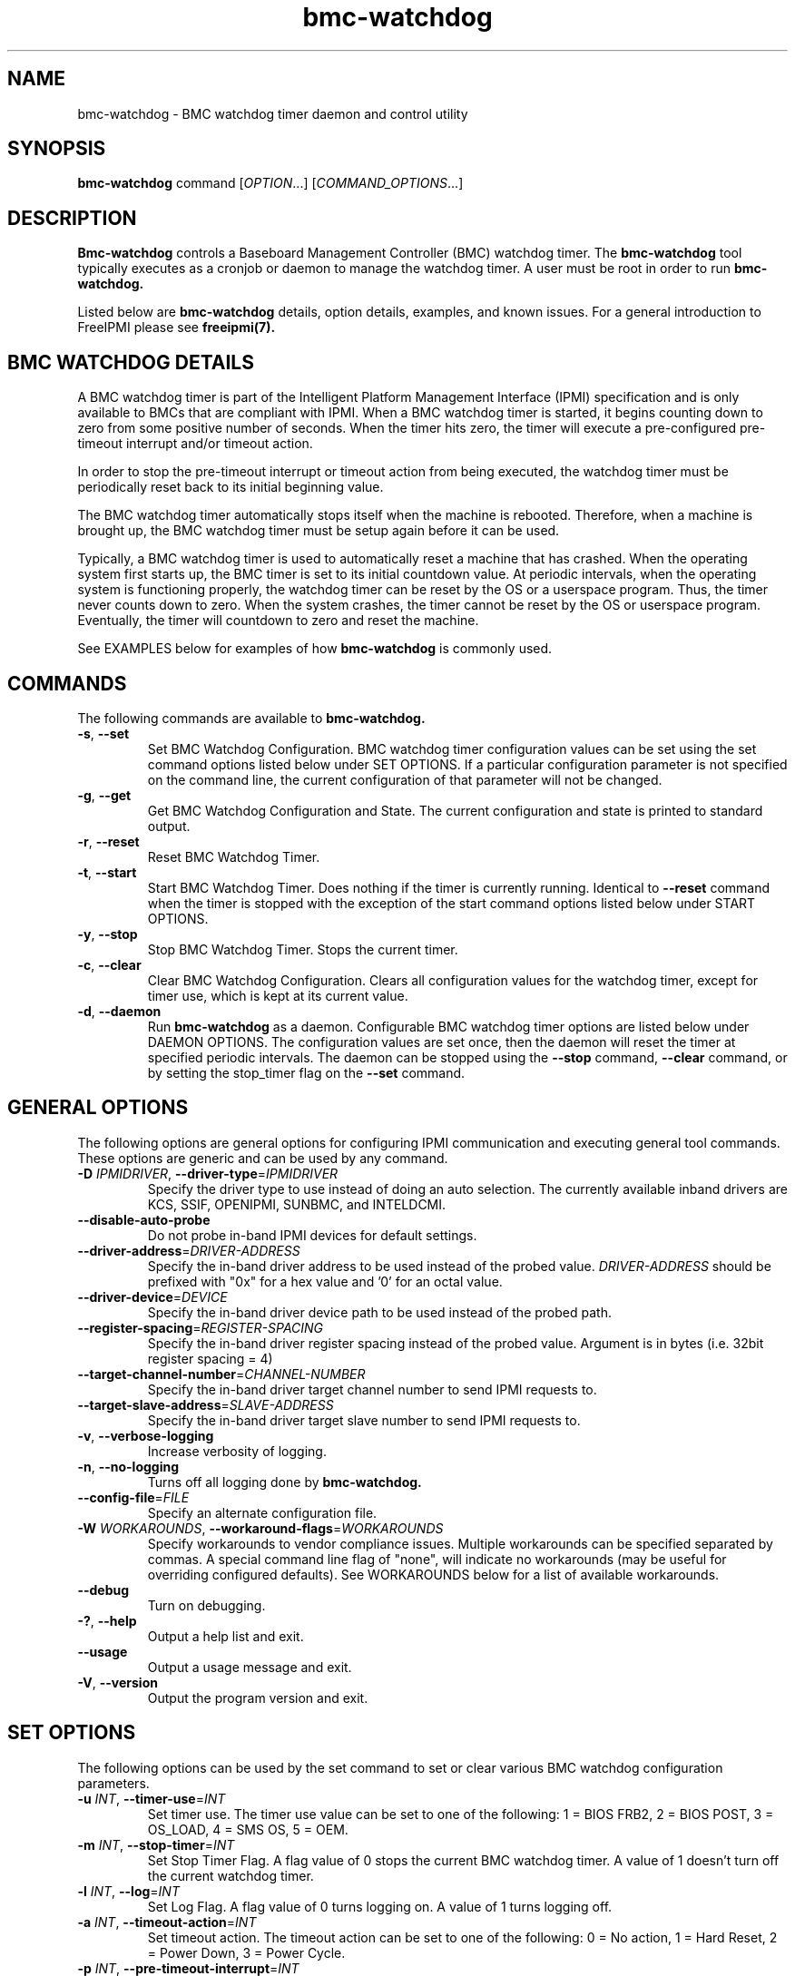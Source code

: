 .\"#############################################################################
.\"$Id: bmc-watchdog.8.pre.in,v 1.30 2010-06-30 21:56:36 chu11 Exp $
.\"#############################################################################
.\"  Copyright (C) 2007-2015 Lawrence Livermore National Security, LLC.
.\"  Copyright (C) 2004-2007 The Regents of the University of California.
.\"  Produced at Lawrence Livermore National Laboratory (cf, DISCLAIMER).
.\"  Written by Albert Chu <chu11@llnl.gov>
.\"  UCRL-CODE-155913
.\"
.\"  This file is part of Bmc-Watchdog, a base management controller (BMC)
.\"  watchdog timer management tool.  For details, see http://www.llnl.gov/linux/.
.\"
.\"  Bmc-Watchdog is free software; you can redistribute it and/or modify it under
.\"  the terms of the GNU General Public License as published by the Free
.\"  Software Foundation; either version 3 of the License, or (at your option)
.\"  any later version.
.\"
.\"  Bmc-Watchdog is distributed in the hope that it will be useful, but WITHOUT
.\"  ANY WARRANTY; without even the implied warranty of MERCHANTABILITY or
.\"  FITNESS FOR A PARTICULAR PURPOSE.  See the GNU General Public License
.\"  for more details.
.\"
.\"  You should have received a copy of the GNU General Public License along
.\"  with Bmc-Watchdog.  If not, see <http://www.gnu.org/licenses/>.
.\"############################################################################
.TH bmc-watchdog 8 "2020-05-21" "bmc-watchdog 1.6.5" "System Commands"
.SH "NAME"
bmc-watchdog \- BMC watchdog timer daemon and control utility
.SH "SYNOPSIS"
.B bmc-watchdog
command [\fIOPTION\fR...] [\fICOMMAND_OPTIONS\fR...]
.br
.SH "DESCRIPTION"
.B Bmc-watchdog
controls a Baseboard Management Controller (BMC) watchdog timer. The
.B bmc-watchdog
tool typically executes as a cronjob or daemon to manage the watchdog
timer. A user must be root in order to run
.B bmc-watchdog.
.LP
Listed below are
.B bmc-watchdog
details, option details, examples, and known issues. For a general
introduction to FreeIPMI please see
.B freeipmi(7).
.SH "BMC WATCHDOG DETAILS"
A BMC watchdog timer is part of the Intelligent Platform Management
Interface (IPMI) specification and is only available to BMCs that are
compliant with IPMI. When a BMC watchdog timer is started, it begins
counting down to zero from some positive number of seconds. When the
timer hits zero, the timer will execute a pre-configured pre-timeout
interrupt and/or timeout action.
.LP
In order to stop the pre-timeout interrupt or timeout action from
being executed, the watchdog timer must be periodically reset back to
its initial beginning value.
.LP
The BMC watchdog timer automatically stops itself when the machine is
rebooted. Therefore, when a machine is brought up, the BMC watchdog
timer must be setup again before it can be used.
.LP
Typically, a BMC watchdog timer is used to automatically reset a
machine that has crashed. When the operating system first starts up,
the BMC timer is set to its initial countdown value. At periodic
intervals, when the operating system is functioning properly, the
watchdog timer can be reset by the OS or a userspace program. Thus,
the timer never counts down to zero. When the system crashes, the
timer cannot be reset by the OS or userspace program. Eventually, the
timer will countdown to zero and reset the machine.
.LP
See EXAMPLES below for examples of how
.B bmc-watchdog
is commonly used.
.SH "COMMANDS"
The following commands are available to
.B bmc-watchdog.
.TP
\fB\-s\fR, \fB\-\-set\fR
Set BMC Watchdog Configuration. BMC watchdog timer configuration
values can be set using the set command options listed below under SET
OPTIONS. If a particular configuration parameter is not specified on
the command line, the current configuration of that parameter will not
be changed.
.TP
\fB\-g\fR, \fB\-\-get\fR
Get BMC Watchdog Configuration and State. The current
configuration and state is printed to standard output.
.TP
\fB\-r\fR, \fB\-\-reset\fR
Reset BMC Watchdog Timer.
.TP
\fB\-t\fR, \fB\-\-start\fR
Start BMC Watchdog Timer. Does nothing if the timer is currently
running. Identical to \fB\-\-reset\fR command when the timer is
stopped with the exception of the start command options listed below
under START OPTIONS.
.TP
\fB\-y\fR, \fB\-\-stop\fR
Stop BMC Watchdog Timer. Stops the current timer.
.TP
\fB\-c\fR, \fB\-\-clear\fR
Clear BMC Watchdog Configuration. Clears all configuration values
for the watchdog timer, except for timer use, which is kept at
its current value.
.TP
\fB\-d\fR, \fB\-\-daemon\fR
Run
.B bmc-watchdog
as a daemon. Configurable BMC watchdog timer options are listed below
under DAEMON OPTIONS. The configuration values are set once, then the
daemon will reset the timer at specified periodic intervals. The
daemon can be stopped using the \fB\-\-stop\fR command,
\fB\-\-clear\fR command, or by setting the stop_timer flag on the
\fB\-\-set\fR command.
.SH "GENERAL OPTIONS"
The following options are general options for configuring IPMI
communication and executing general tool commands.
These options are generic and can be used by any command.
.TP
\fB\-D\fR \fIIPMIDRIVER\fR, \fB\-\-driver\-type\fR=\fIIPMIDRIVER\fR
Specify the driver type to use instead of doing an auto selection.
The currently available inband drivers are KCS, SSIF, OPENIPMI,
SUNBMC, and INTELDCMI.
.TP
\fB\-\-disable\-auto\-probe\fR
Do not probe in-band IPMI devices for default settings.
.TP
\fB\-\-driver\-address\fR=\fIDRIVER-ADDRESS\fR
Specify the in-band driver address to be used instead of the probed
value. \fIDRIVER-ADDRESS\fR should be prefixed with "0x" for a hex
value and '0' for an octal value.
.TP
\fB\-\-driver\-device\fR=\fIDEVICE\fR
Specify the in-band driver device path to be used instead of the
probed path.
.TP
\fB\-\-register\-spacing\fR=\fIREGISTER-SPACING\fR
Specify the in-band driver register spacing instead of the probed
value. Argument is in bytes (i.e. 32bit register spacing = 4)
.TP
\fB\-\-target\-channel\-number\fR=\fICHANNEL\-NUMBER\FR
Specify the in-band driver target channel number to send IPMI requests
to.
.TP
\fB\-\-target\-slave\-address\fR=\fISLAVE\-ADDRESS\FR
Specify the in-band driver target slave number to send IPMI requests
to.
.TP
\fB\-v\fR, \fB\-\-verbose\-logging\fR
Increase verbosity of logging.
.TP
\fB\-n\fR, \fB\-\-no\-logging\fR
Turns off all logging done by
.B bmc-watchdog.
.TP
\fB\-\-config\-file\fR=\fIFILE\fR
Specify an alternate configuration file.
.TP
\fB\-W\fR \fIWORKAROUNDS\fR, \fB\-\-workaround\-flags\fR=\fIWORKAROUNDS\fR
Specify workarounds to vendor compliance issues. Multiple workarounds
can be specified separated by commas. A special command line flag of
"none", will indicate no workarounds (may be useful for overriding
configured defaults). See WORKAROUNDS below for a list of available
workarounds.
.TP
\fB\-\-debug\fR
Turn on debugging.
.TP
\fB\-?\fR, \fB\-\-help\fR
Output a help list and exit.
.TP
\fB\-\-usage\fR
Output a usage message and exit.
.TP
\fB\-V\fR, \fB\-\-version\fR
Output the program version and exit.
.SH "SET OPTIONS"
The following options can be used by the set command to set or clear
various BMC watchdog configuration parameters.
.TP
\fB\-u\fR \fIINT\fR, \fB\-\-timer\-use\fR=\fIINT\fR
Set timer use. The timer use value can be set to one of the
following: 1 = BIOS FRB2, 2 = BIOS POST, 3 = OS_LOAD, 4 = SMS OS, 5 =
OEM.
.TP
\fB\-m\fR \fIINT\fR, \fB\-\-stop\-timer\fR=\fIINT\fR
Set Stop Timer Flag. A flag value of 0 stops the current BMC watchdog
timer. A value of 1 doesn't turn off the current watchdog timer.
.TP
\fB\-l\fR \fIINT\fR, \fB\-\-log\fR=\fIINT\fR
Set Log Flag. A flag value of 0 turns logging on. A value of 1 turns
logging off.
.TP
\fB\-a\fR \fIINT\fR, \fB\-\-timeout\-action\fR=\fIINT\fR
Set timeout action. The timeout action can be set to one of the
following: 0 = No action, 1 = Hard Reset, 2 = Power Down, 3 = Power
Cycle.
.TP
\fB\-p\fR \fIINT\fR, \fB\-\-pre\-timeout\-interrupt\fR=\fIINT\fR
Set pre-timeout interrupt. The pre timeout interrupt can be set to
one of the following: 0 = None, 1 = SMI, 2 = NMI, 3 = Messaging
Interrupt.
.TP
\fB\-z\fR \fISECONDS\fR, \fB\-\-pre-timeout-interval=\fISECONDS\fR
Set pre-timeout interval in seconds.
.TP
\fB\-F\fR, \fB\-\-clear-bios-frb2\fR
Clear BIOS FRB2 Timer Use Flag.
.TP
\fB\-P\fR, \fB\-\-clear-bios-post\fR
Clear BIOS POST Timer Use Flag.
.TP
\fB\-L\fR, \fB\-\-clear-os-load\fR
Clear OS Load Timer Use Flag.
.TP
\fB\-S\fR, \fB\-\-clear-sms-os\fR
Clear SMS/OS Timer Use Flag.
.TP
\fB\-O\fR, \fB\-\-clear-oem\fR
Clear OEM Timer Use Flag.
.TP
\fB\-i\fR \fISECONDS\fR, \fB\-\-initial\-countdown\fR=\fISECONDS\fR
Set initial countdown in seconds.
.TP
\fB\-w\fR, \fB\-\-start\-after\-set\fR
Start timer after set command if timer is stopped. This is typically
used when
.B bmc-watchdog
is used as a cronjob. This can be used to automatically start the
timer after it has been set the first time.
.TP
\fB\-x\fR, \fB\-\-reset\-after\-set\fR
Reset timer after set command if timer is running.
.TP
\fB\-j\fR, \fB\-\-start\-if\-stopped\fR
Don't execute set command if timer is stopped, just start timer.
.TP
\fB\-k\fR, \fB\-\-reset\-if\-running\fR
Don't execute set command if timer is running, just reset timer. This
is typically used when
.B bmc-watchdog
is used as a cronjob. This can be used to reset the timer after it
has been initially started.
.SH "START OPTIONS"
The following options can be used by the start command.
.TP
\fB\-G\fR \fIINT\fR, \fB\-\-gratuitous\-arp\fR=\fIINT\fR
Suspend or don't suspend gratuitous ARPs while the BMC timer is
running. A flag value of 1 suspends gratuitous ARPs. A value of 0
will not suspend gratuitous ARPs. If this option is not specified,
gratuitous ARPs will not be suspended.
.TP
\fB\-A\fR \fIINT\fR, \fB\-\-arp\-response\fR=\fIINT\fR
Suspend or don't suspend BMC-generated ARP responses while the BMC
timer is running. A flag value of 1 suspends ARP responses. A value
of 0 will not suspend ARP responses. If this option is not specified,
ARP responses will not be suspended.
.SH "DAEMON OPTIONS"
The following options can be used by the daemon command to set the
initial BMC watchdog configuration parameters.
.TP
\fB\-u\fR \fIINT\fR, \fB\-\-timer\-use\fR=\fIINT\fR
Set timer use. The timer use value can be set to one of the
following: 1 = BIOS FRB2, 2 = BIOS POST, 3 = OS_LOAD, 4 = SMS OS, 5 =
OEM.
.TP
\fB\-l\fR \fIINT\fR, \fB\-\-log\fR=\fIINT\fR
Set Log Flag. A flag value of 0 turns logging on. A value of 1 turns
logging off.
.TP
\fB\-a\fR \fIINT\fR, \fB\-\-timeout\-action\fR=\fIINT\fR
Set timeout action. The timeout action can be set to one of the
following: 0 = No action, 1 = Hard Reset, 2 = Power Down, 3 = Power
Cycle.
.TP
\fB\-p\fR \fIINT\fR, \fB\-\-pre\-timeout\-interrupt\fR=\fIINT\fR
Set pre-timeout interrupt. The pre timeout interrupt can be set to
one of the following: 0 = None, 1 = SMI, 2 = NMI, 3 = Messaging
Interrupt.
.TP
\fB\-z\fR \fISECONDS\fR, \fB\-\-pre-timeout\-interval\fR=\fISECONDS\fR
Set pre-timeout interval in seconds.
.TP
\fB\-F\fR, \fB\-\-clear-bios-frb2\fR
Clear BIOS FRB2 Timer Use Flag.
.TP
\fB\-P\fR, \fB\-\-clear-bios-post\fR
Clear BIOS POST Timer Use Flag.
.TP
\fB\-L\fR, \fB\-\-clear-os-load\fR
Clear OS Load Timer Use Flag.
.TP
\fB\-S\fR, \fB\-\-clear-sms-os\fR
Clear SMS/OS Timer Use Flag.
.TP
\fB\-O\fR, \fB\-\-clear-oem\fR
Clear OEM Timer Use Flag.
.TP
\fB\-i\fR \fISECONDS\fR, \fB\-\-initial\-countdown\fR=\fISECONDS\fR
Set initial countdown in seconds.
.TP
\fB\-G\fR \fIINT\fR, \fB\-\-gratuitous\-arp\fR=\fIINT\fR
Suspend or don't suspend gratuitous ARPs while the BMC timer is
running. A flag value of 1 suspends gratuitous ARPs. A value of 0
will not suspend gratuitous ARPs. If this option is not specified,
gratuitous ARPs will not be suspended.
.TP
\fB\-A\fR \fIINT\fR, \fB\-\-arp\-response\fR=\fIINT\fR
Suspend or don't suspend BMC-generated ARP responses while the BMC
timer is running. A flag value of 1 suspends ARP responses. A value
of 0 will not suspend ARP responses. If this option is not specified,
ARP responses will not be suspended.
.TP
\fB\-e\fR, \fB\-\-reset\-period\fR
Time interval to wait before resetting timer. The default is 60
seconds.
.SH "ERRORS"
Errors are logged to syslog.
.SH "WORKAROUNDS"
With so many different vendors implementing their own IPMI solutions,
different vendors may implement their IPMI protocols incorrectly. The
following describes a number of workarounds currently available to
handle discovered compliance issues. When possible, workarounds have
been implemented so they will be transparent to the user. However,
some will require the user to specify a workaround be used via the -W
option.
.LP
The hardware listed below may only indicate the hardware that a
problem was discovered on. Newer versions of hardware may fix the
problems indicated below. Similar machines from vendors may or may
not exhibit the same problems. Different vendors may license their
firmware from the same IPMI firmware developer, so it may be
worthwhile to try workarounds listed below even if your motherboard is
not listed.
.LP
If you believe your hardware has an additional compliance issue that
needs a workaround to be implemented, please contact the FreeIPMI
maintainers on <freeipmi\-users@gnu.org> or <freeipmi\-devel@gnu.org>.
.LP
\fIassumeio\fR - This workaround flag will assume inband interfaces
communicate with system I/O rather than being memory-mapped. This
will work around systems that report invalid base addresses. Those
hitting this issue may see "device not supported" or "could not find
inband device" errors.  Issue observed on HP ProLiant DL145 G1.
.LP
\fIspinpoll\fR - This workaround flag will inform some inband drivers
(most notably the KCS driver) to spin while polling rather than
putting the process to sleep. This may significantly improve the wall
clock running time of tools because an operating system scheduler's
granularity may be much larger than the time it takes to perform a
single IPMI message transaction. However, by spinning, your system
may be performing less useful work by not contexting out the tool for
a more useful task.
.LP
\fIignorestateflag\fR - This workaround option will ignore the BMC
timer state flag (indicating if the timer is running or stopped) when
running in daemon mode. On some BMCs, the flag is broken and will
never report that a BMC timer is running, even if it is. The
workaround will take notice of changes in the countdown seconds to
determine if a timer is running or stopped. With this type of
implementation, the reset-period must be large enough to ensure minor
fluctuations in the countdown will not affect the workaround. Due to
the implementation of this workaround, if another process stops the
watchdog timer, it may be detectable. This option is confirmed to
work around compliances issues on Sun x4100, x4200, and x4500.
.SH "EXAMPLES"
.LP
Setup a
.B bmc-watchdog
daemon that resets the machine after 15 minutes
(900 seconds) if the OS has crashed (see default bmc-watchdog rc
script /etc/init.d/bmc-watchdog for a more complete example):
        bmc-watchdog -d -u 4 -p 0 -a 1 -i 900
.SH "DIAGNOSTICS"
Upon successful execution, exit status is 0. On error, exit status is
1.
.SH "KNOWN ISSUES"
.B Bmc-watchdog
may fail to reset the watchdog timer if it is not scheduled properly.
It is always recommended that
.B bmc-watchdog
be executed with a high scheduling priority.
.LP
On some machines, the hardware based SMI Handler may disable a
processor after a watchdog timer timeout if the timer use is set to
something other than SMS/OS.
.SH "REPORTING BUGS"
Report bugs to <freeipmi\-users@gnu.org> or <freeipmi\-devel@gnu.org>.
.SH COPYRIGHT
Copyright (C) 2007-2015 Lawrence Livermore National Security, LLC.
.br
Copyright (C) 2004-2007 The Regents of the University of California.
.PP
This program is free software; you can redistribute it and/or modify
it under the terms of the GNU General Public License as published by
the Free Software Foundation; either version 3 of the License, or (at
your option) any later version.
.SH "SEE ALSO"
freeipmi(7)
.PP
http://www.gnu.org/software/freeipmi/

